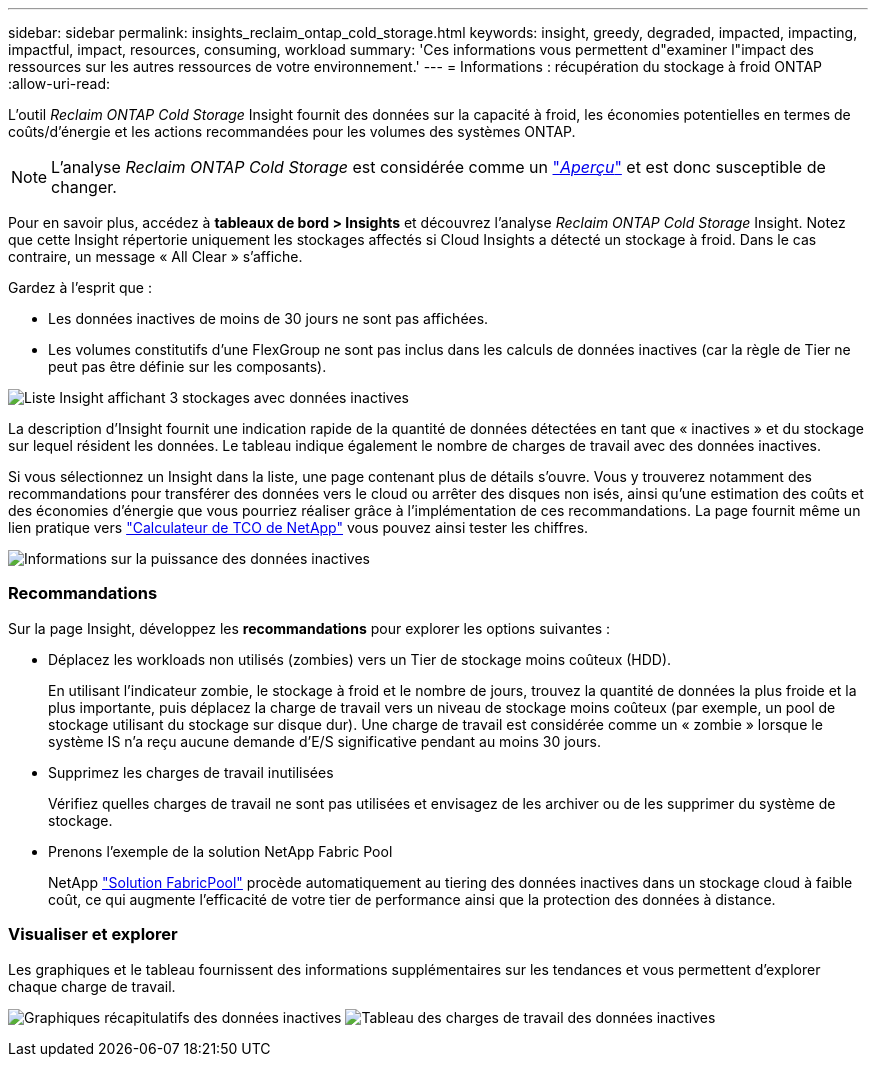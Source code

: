 ---
sidebar: sidebar 
permalink: insights_reclaim_ontap_cold_storage.html 
keywords: insight, greedy, degraded, impacted, impacting, impactful, impact, resources, consuming, workload 
summary: 'Ces informations vous permettent d"examiner l"impact des ressources sur les autres ressources de votre environnement.' 
---
= Informations : récupération du stockage à froid ONTAP
:allow-uri-read: 


[role="lead"]
L'outil _Reclaim ONTAP Cold Storage_ Insight fournit des données sur la capacité à froid, les économies potentielles en termes de coûts/d'énergie et les actions recommandées pour les volumes des systèmes ONTAP.


NOTE: L'analyse _Reclaim ONTAP Cold Storage_ est considérée comme un link:concept_preview_features.html["_Aperçu_"] et est donc susceptible de changer.

Pour en savoir plus, accédez à *tableaux de bord > Insights* et découvrez l'analyse _Reclaim ONTAP Cold Storage_ Insight. Notez que cette Insight répertorie uniquement les stockages affectés si Cloud Insights a détecté un stockage à froid. Dans le cas contraire, un message « All Clear » s'affiche.

Gardez à l'esprit que :

* Les données inactives de moins de 30 jours ne sont pas affichées.
* Les volumes constitutifs d'une FlexGroup ne sont pas inclus dans les calculs de données inactives (car la règle de Tier ne peut pas être définie sur les composants).


image:Cold_Data_Insight_List.png["Liste Insight affichant 3 stockages avec données inactives"]

La description d'Insight fournit une indication rapide de la quantité de données détectées en tant que « inactives » et du stockage sur lequel résident les données. Le tableau indique également le nombre de charges de travail avec des données inactives.

Si vous sélectionnez un Insight dans la liste, une page contenant plus de détails s'ouvre. Vous y trouverez notamment des recommandations pour transférer des données vers le cloud ou arrêter des disques non isés, ainsi qu'une estimation des coûts et des économies d'énergie que vous pourriez réaliser grâce à l'implémentation de ces recommandations. La page fournit même un lien pratique vers link:https://bluexp.netapp.com/cloud-tiering-service-tco["Calculateur de TCO de NetApp"] vous pouvez ainsi tester les chiffres.

image:Cold_Data_Power_Info.png["Informations sur la puissance des données inactives"]



=== Recommandations

Sur la page Insight, développez les *recommandations* pour explorer les options suivantes :

* Déplacez les workloads non utilisés (zombies) vers un Tier de stockage moins coûteux (HDD).
+
En utilisant l'indicateur zombie, le stockage à froid et le nombre de jours, trouvez la quantité de données la plus froide et la plus importante, puis déplacez la charge de travail vers un niveau de stockage moins coûteux (par exemple, un pool de stockage utilisant du stockage sur disque dur). Une charge de travail est considérée comme un « zombie » lorsque le système IS n'a reçu aucune demande d'E/S significative pendant au moins 30 jours.

* Supprimez les charges de travail inutilisées
+
Vérifiez quelles charges de travail ne sont pas utilisées et envisagez de les archiver ou de les supprimer du système de stockage.

* Prenons l'exemple de la solution NetApp Fabric Pool
+
NetApp link:https://docs.netapp.com/us-en/cloud-manager-tiering/concept-cloud-tiering.html#features["Solution FabricPool"] procède automatiquement au tiering des données inactives dans un stockage cloud à faible coût, ce qui augmente l'efficacité de votre tier de performance ainsi que la protection des données à distance.





=== Visualiser et explorer

Les graphiques et le tableau fournissent des informations supplémentaires sur les tendances et vous permettent d'explorer chaque charge de travail.

image:Cold_Data_Storage_Trend.png["Graphiques récapitulatifs des données inactives"]
image:Cold_Data_Workload_Table.png["Tableau des charges de travail des données inactives"]

